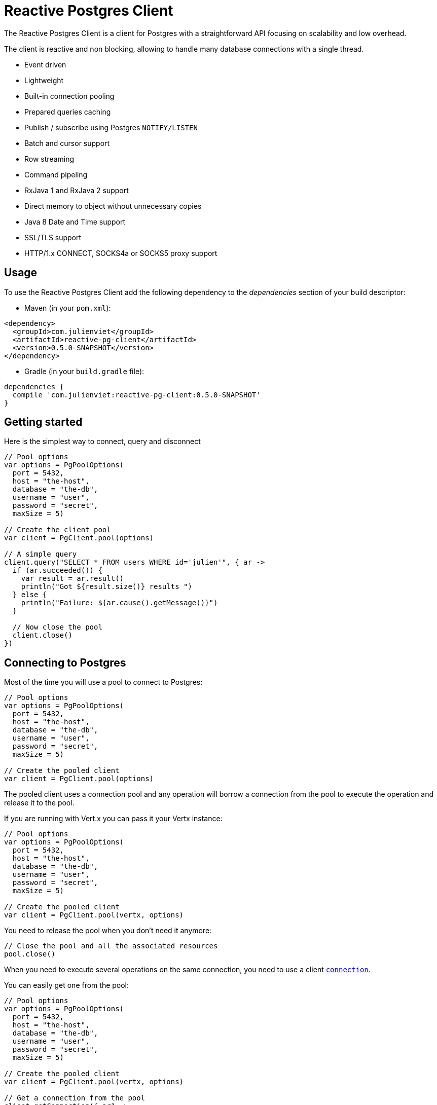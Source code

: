 = Reactive Postgres Client

The Reactive Postgres Client is a client for Postgres with a straightforward API focusing on
scalability and low overhead.

The client is reactive and non blocking, allowing to handle many database connections with a single thread.

* Event driven
* Lightweight
* Built-in connection pooling
* Prepared queries caching
* Publish / subscribe using Postgres `NOTIFY/LISTEN`
* Batch and cursor support
* Row streaming
* Command pipeling
* RxJava 1 and RxJava 2 support
* Direct memory to object without unnecessary copies
* Java 8 Date and Time support
* SSL/TLS support
* HTTP/1.x CONNECT, SOCKS4a or SOCKS5 proxy support

== Usage

To use the Reactive Postgres Client add the following dependency to the _dependencies_ section of your build descriptor:

* Maven (in your `pom.xml`):

[source,xml,subs="+attributes"]
----
<dependency>
  <groupId>com.julienviet</groupId>
  <artifactId>reactive-pg-client</artifactId>
  <version>0.5.0-SNAPSHOT</version>
</dependency>
----

* Gradle (in your `build.gradle` file):

[source,groovy,subs="+attributes"]
----
dependencies {
  compile 'com.julienviet:reactive-pg-client:0.5.0-SNAPSHOT'
}
----

== Getting started

Here is the simplest way to connect, query and disconnect

[source,kotlin]
----

// Pool options
var options = PgPoolOptions(
  port = 5432,
  host = "the-host",
  database = "the-db",
  username = "user",
  password = "secret",
  maxSize = 5)

// Create the client pool
var client = PgClient.pool(options)

// A simple query
client.query("SELECT * FROM users WHERE id='julien'", { ar ->
  if (ar.succeeded()) {
    var result = ar.result()
    println("Got ${result.size()} results ")
  } else {
    println("Failure: ${ar.cause().getMessage()}")
  }

  // Now close the pool
  client.close()
})

----

== Connecting to Postgres

Most of the time you will use a pool to connect to Postgres:

[source,kotlin]
----

// Pool options
var options = PgPoolOptions(
  port = 5432,
  host = "the-host",
  database = "the-db",
  username = "user",
  password = "secret",
  maxSize = 5)

// Create the pooled client
var client = PgClient.pool(options)

----

The pooled client uses a connection pool and any operation will borrow a connection from the pool
to execute the operation and release it to the pool.

If you are running with Vert.x you can pass it your Vertx instance:

[source,kotlin]
----

// Pool options
var options = PgPoolOptions(
  port = 5432,
  host = "the-host",
  database = "the-db",
  username = "user",
  password = "secret",
  maxSize = 5)

// Create the pooled client
var client = PgClient.pool(vertx, options)

----

You need to release the pool when you don't need it anymore:

[source,kotlin]
----

// Close the pool and all the associated resources
pool.close()

----

When you need to execute several operations on the same connection, you need to use a client
`link:../../apidocs/com/julienviet/pgclient/PgConnection.html[connection]`.

You can easily get one from the pool:

[source,kotlin]
----

// Pool options
var options = PgPoolOptions(
  port = 5432,
  host = "the-host",
  database = "the-db",
  username = "user",
  password = "secret",
  maxSize = 5)

// Create the pooled client
var client = PgClient.pool(vertx, options)

// Get a connection from the pool
client.getConnection({ ar1 ->

  if (ar1.succeeded()) {

    println("Connected")

    // Obtain our connection
    var conn = ar1.result()

    // All operations execute on the same connection
    conn.query("SELECT * FROM users WHERE id='julien'", { ar2 ->
      if (ar2.succeeded()) {
        conn.query("SELECT * FROM users WHERE id='emad'", { ar3 ->
          // Release the connection to the pool
          conn.close()
        })
      } else {
        // Release the connection to the pool
        conn.close()
      }
    })
  } else {
    println("Could not connect: ${ar1.cause().getMessage()}")
  }
})

----

Once you are done with the connection you must close it to release it to the pool, so it can be reused.

== Running queries

When you don't need a transaction or run single queries, you can run queries directly on the pool; the pool
will use one of its connection to run the query and return the result to you.

Here is how to run simple queries:

[source,kotlin]
----
client.query("SELECT * FROM users WHERE id='julien'", { ar ->
  if (ar.succeeded()) {
    var result = ar.result()
    println("Got ${result.size()} results ")
  } else {
    println("Failure: ${ar.cause().getMessage()}")
  }
})

----

You can do the same with prepared queries.

The SQL string can refer to parameters by position, using `$1`, `$2`, etc…​

[source,kotlin]
----
client.preparedQuery("SELECT * FROM users WHERE id=\$$1", Tuple.of("julien"), { ar ->
  if (ar.succeeded()) {
    var result = ar.result()
    println("Got ${result.size()} results ")
  } else {
    println("Failure: ${ar.cause().getMessage()}")
  }
})

----

Query methods provides an asynchronous `link:../../apidocs/com/julienviet/pgclient/PgResult.html[PgResult]` instance that works for _SELECT_ queries

[source,kotlin]
----
client.preparedQuery("SELECT first_name, last_name FROM users", { ar ->
  if (ar.succeeded()) {
    var result = ar.result()
    for (row in result) {
      println("User ${row.getString(0)} ${row.getString(1)}")
    }
  } else {
    println("Failure: ${ar.cause().getMessage()}")
  }
})

----

or _UPDATE_/_INSERT_ queries:

[source,kotlin]
----
client.preparedQuery("\"INSERT INTO users (first_name, last_name) VALUES (\$$1, \$$2)", Tuple.of("Julien", "Viet"), { ar ->
  if (ar.succeeded()) {
    var result = ar.result()
    println(result.updatedCount())
  } else {
    println("Failure: ${ar.cause().getMessage()}")
  }
})

----

The `link:../../apidocs/com/julienviet/pgclient/Row.html[Row]` gives you access to your data by index

[source,kotlin]
----
println("User ${row.getString(0)} ${row.getString(1)}")

----

or by name

[source,kotlin]
----
println("User ${row.getString("first_name")} ${row.getString("last_name")}")

----

You can access a wide variety of of types

[source,kotlin]
----

var firstName = row.getString("first_name")
var male = row.getBoolean("male")
var age = row.getInteger("age")

// ...


----

You can execute prepared batch

[source,kotlin]
----

// Add commands to the batch
var batch = mutableListOf<Any?>()
batch.add(Tuple.of("julien", "Julien Viet"))
batch.add(Tuple.of("emad", "Emad Alblueshi"))

// Execute the prepared batch
client.preparedBatch("INSERT INTO USERS (id, name) VALUES (\$$1, \$$2)", batch, { res ->
  if (res.succeeded()) {

    // Process results
    var results = res.result()
  } else {
    println("Batch failed ${res.cause()}")
  }
})

----

You can cache prepared queries:

[source,kotlin]
----

// Enable prepare statements
options.cachePreparedStatements = true

var client = PgClient.pool(vertx, options)

----

== Using connections

When you need to execute sequential queries (without a transaction), you can create a new connection
or borrow one from the pool:

[source,kotlin]
----
Code not translatable
----

Prepared queries can be created:

[source,kotlin]
----
connection.prepare("SELECT * FROM users WHERE first_name LIKE \$$1", { ar1 ->
  if (ar1.succeeded()) {
    var pq = ar1.result()
    pq.execute(Tuple.of("julien"), { ar2 ->
      if (ar2.succeeded()) {
        // All rows
        var result = ar2.result()
      }
    })
  }
})

----

NOTE: prepared query caching depends on the `link:../../apidocs/com/julienviet/pgclient/PgConnectOptions.html#setCachePreparedStatements-boolean-[setCachePreparedStatements]` and
does not depend on whether you are creating prepared queries or use `link:../../apidocs/com/julienviet/pgclient/PgClient.html#preparedQuery-java.lang.String-io.vertx.core.Handler-[direct prepared queries]`

By default prepared query executions fetch all results, you can use a `link:../../apidocs/com/julienviet/pgclient/PgCursor.html[PgCursor]` to control the amount of rows you want to read:

[source,kotlin]
----
connection.prepare("SELECT * FROM users WHERE first_name LIKE \$$1", { ar1 ->
  if (ar1.succeeded()) {
    var pq = ar1.result()

    // Create a cursor
    var cursor = pq.cursor(Tuple.of("julien"))

    // Read 50 rows
    cursor.read(50, { ar2 ->
      if (ar2.succeeded()) {
        var result = ar2.result()

        // Check for more ?
        if (cursor.hasMore()) {

          // Read the next 50
          cursor.read(50, { ar3 ->
            // More results, and so on...
          })
        } else {
          // No more results
        }
      }
    })
  }
})

----

Cursors shall be closed when they are released prematurely:

[source,kotlin]
----
connection.prepare("SELECT * FROM users WHERE first_name LIKE \$$1", { ar1 ->
  if (ar1.succeeded()) {
    var pq = ar1.result()
    var cursor = pq.cursor(Tuple.of("julien"))
    cursor.read(50, { ar2 ->
      if (ar2.succeeded()) {
        // Close the cursor
        cursor.close()
      }
    })
  }
})

----

A stream API is also available for cursors, which can be more convenient, specially with the Rxified version.

[source,kotlin]
----
connection.prepare("SELECT * FROM users WHERE first_name LIKE \$$1", { ar1 ->
  if (ar1.succeeded()) {
    var pq = ar1.result()

    // Fetch 50 rows at a time
    var stream = pq.createStream(50, Tuple.of("julien"))

    // Use the stream
    stream.exceptionHandler({ err ->
      println("Error: ${err.getMessage()}")
    })
    stream.endHandler({ v ->
      println("End of stream")
    })
    stream.handler({ row ->
      println("User: ${row.getString("last_name")}")
    })
  }
})

----

The stream read the rows by batch of `50` and stream them, when the rows have been passed to the handler,
a new batch of `50` is read and so on.

The stream can be resumed or paused, the loaded rows will remain in memory until they are delivered and the cursor
will stop iterating.

`link:../../apidocs/com/julienviet/pgclient/PgPreparedQuery.html[PgPreparedQuery]` can perform efficient batching:

[source,kotlin]
----
connection.prepare("INSERT INTO USERS (id, name) VALUES (\$$1, \$$2)", { ar1 ->
  if (ar1.succeeded()) {
    var prepared = ar1.result()

    // Create a query : bind parameters
    var batch = mutableListOf<Any?>()

    // Add commands to the createBatch
    batch.add(Tuple.of("julien", "Julien Viet"))
    batch.add(Tuple.of("emad", "Emad Alblueshi"))

    prepared.batch(batch, { res ->
      if (res.succeeded()) {

        // Process results
        var results = res.result()
      } else {
        println("Batch failed ${res.cause()}")
      }
    })
  }
})

----

== Using transactions

You can execute transaction using SQL `BEGIN`/`COMMIT`/`ROLLBACK`, if you do so you must use
a `link:../../apidocs/com/julienviet/pgclient/PgConnection.html[PgConnection]` and manage it yourself.

Or you can use the transaction API of `link:../../apidocs/com/julienviet/pgclient/PgConnection.html[PgConnection]`:

[source,kotlin]
----
Code not translatable
----

When Postgres reports the current transaction is failed (e.g the infamous _current transaction is aborted, commands ignored until
end of transaction block_), the transaction is rollbacked and the `link:../../apidocs/com/julienviet/pgclient/PgTransaction.html#abortHandler-io.vertx.core.Handler-[abortHandler]`
is called:

[source,kotlin]
----
pool.getConnection({ res ->
  if (res.succeeded()) {

    // Transaction must use a connection
    var conn = res.result()

    // Begin the transaction
    var tx = conn.begin().abortHandler({ v ->
      println("Transaction failed => rollbacked")
    })

    conn.query("INSERT INTO Users (first_name,last_name) VALUES ('Julien','Viet')", { ar ->
      // Works fine of course
    })
    conn.query("INSERT INTO Users (first_name,last_name) VALUES ('Julien','Viet')", { ar ->
      // Fails and triggers transaction aborts
    })

    // Attempt to commit the transaction
    tx.commit({ ar ->
      // But transaction abortion fails it
    })
  }
})

----

== Pub/sub

Postgres supports pub/sub communication channels.

You can set a `link:../../apidocs/com/julienviet/pgclient/PgConnection.html#notificationHandler-io.vertx.core.Handler-[notificationHandler]` to receive
Postgres notifications:

[source,kotlin]
----

connection.notificationHandler({ notification ->
  println("Received ${notification.payload} on channel ${notification.channel}")
})

connection.query("LISTEN some-channel", { ar ->
  println("Subscribed to channel")
})

----

The `link:../../apidocs/com/julienviet/pgclient/pubsub/PgSubscriber.html[PgSubscriber]` is a channel manager managing a single connection that
provides per channel subscription:

[source,kotlin]
----

var subscriber = PgSubscriber.subscriber(vertx, PgConnectOptions(
  port = 5432,
  host = "the-host",
  database = "the-db",
  username = "user",
  password = "secret"))

// You can set the channel before connect
subscriber.channel("channel1").handler({ payload ->
  println("Received ${payload}")
})

subscriber.connect({ ar ->
  if (ar.succeeded()) {

    // Or you can set the channel after connect
    subscriber.channel("channel2").handler({ payload ->
      println("Received ${payload}")
    })
  }
})

----

You can provide a reconnect policy as a function that takes the number of `retries` as argument and returns an `amountOfTime`
value:

* when `amountOfTime < 0`: the subscriber is closed and there is no retry
* when `amountOfTime == 0`: the subscriber retries to connect immediately
* when `amountOfTime > 0`: the subscriber retries after `amountOfTime` milliseconds

[source,kotlin]
----

var subscriber = PgSubscriber.subscriber(vertx, PgConnectOptions(
  port = 5432,
  host = "the-host",
  database = "the-db",
  username = "user",
  password = "secret"))

// Reconnect at most 10 times after 100 ms each
subscriber.reconnectPolicy({ retries ->
  if (retries < 10) {
    return 100L
  } else {
    return -1L
  }
})

----

The default policy is to not reconnect.

== Using SSL/TLS

To configure the client to use SSL connection, you can configure the `link:../../apidocs/com/julienviet/pgclient/PgConnectOptions.html[PgConnectOptions]`
like a Vert.x `NetClient`.

[source,kotlin]
----

var options = PgConnectOptions(
  port = 5432,
  host = "the-host",
  database = "the-db",
  username = "user",
  password = "secret",
  ssl = true,
  pemTrustOptions = PemTrustOptions(
    certPaths = listOf("/path/to/cert.pem")))

PgClient.connect(vertx, options, { res ->
  if (res.succeeded()) {
    // Connected with SSL
  } else {
    println("Could not connect ${res.cause()}")
  }
})

----

More information can be found in the http://vertx.io/docs/vertx-core/java/#ssl[Vert.x documentation].

== Using a proxy

You can also configure the client to use an HTTP/1.x CONNECT, SOCKS4a or SOCKS5 proxy.

More information can be found in the http://vertx.io/docs/vertx-core/java/#_using_a_proxy_for_client_connections[Vert.x documentation].